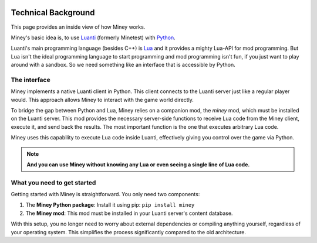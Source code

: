 .. image:: python-logo.png
   :alt: Python logo
   :align: right

Technical Background
=====================

This page provides an inside view of how Miney works.

Miney's basic idea is, to use `Luanti <https://www.luanti.org/>`_ (formerly Minetest) with `Python <https://www.python.org/>`_.

Luanti's main programming language (besides C++) is `Lua <https://www.lua.org/>`_ and it provides a mighty Lua-API for mod programming.
But Lua isn't the ideal programming language to start programming and mod programming isn't fun,
if you just want to play around with a sandbox.
So we need something like an interface that is accessible by Python.

The interface
------------------------------

Miney implements a native Luanti client in Python. This client connects to the Luanti server just like a regular player would.
This approach allows Miney to interact with the game world directly.

To bridge the gap between Python and Lua, Miney relies on a companion mod, the `miney` mod, which must be installed on the Luanti server.
This mod provides the necessary server-side functions to receive Lua code from the Miney client, execute it, and send back the results.
The most important function is the one that executes arbitrary Lua code.

Miney uses this capability to execute Lua code inside Luanti, effectively giving you control over the game via Python.

.. note::

   **And you can use Miney without knowing any Lua or even seeing a single line of Lua code.**

What you need to get started
----------------------------------------------------

Getting started with Miney is straightforward. You only need two components:

1. The **Miney Python package**: Install it using pip: ``pip install miney``
2. The **Miney mod**: This mod must be installed in your Luanti server's content database.

With this setup, you no longer need to worry about external dependencies or compiling anything yourself, regardless of your operating system.
This simplifies the process significantly compared to the old architecture.
